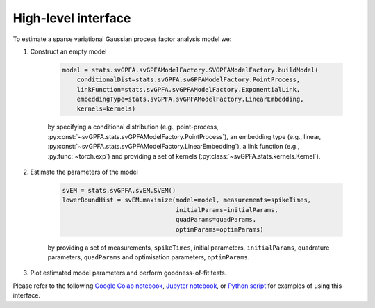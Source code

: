 High-level interface
====================

To estimate a sparse variational Gaussian process factor analysis model we:

1. Construct an empty model

    .. code-block:: python

        model = stats.svGPFA.svGPFAModelFactory.SVGPFAModelFactory.buildModel(
            conditionalDist=stats.svGPFA.svGPFAModelFactory.PointProcess,
            linkFunction=stats.svGPFA.svGPFAModelFactory.ExponentialLink,
            embeddingType=stats.svGPFA.svGPFAModelFactory.LinearEmbedding,
            kernels=kernels)

    by specifying a conditional distribution (e.g., point-process, :py:const:`~svGPFA.stats.svGPFAModelFactory.PointProcess`), an embedding type (e.g., linear, :py:const:`~svGPFA.stats.svGPFAModelFactory.LinearEmbedding`), a link function (e.g., :py:func:`~torch.exp`) and providing a set of kernels (:py:class:`~svGPFA.stats.kernels.Kernel`).

2. Estimate the parameters of the model

    .. code-block:: python

       svEM = stats.svGPFA.svEM.SVEM()
       lowerBoundHist = svEM.maximize(model=model, measurements=spikeTimes,
                                      initialParams=initialParams,
                                      quadParams=quadParams,
                                      optimParams=optimParams)

    by providing a set of measurements, ``spikeTimes``, initial parameters, ``initialParams``, quadrature parameters, ``quadParams`` and optimisation parameters, ``optimParams``.

3. Plot estimated model parameters and perform goodness-of-fit tests.

Please refer to the following
`Google Colab notebook
<https://colab.research.google.com/drive/1Ze60RlX65-Yx8oG1EdKYm2mSvVCMaJgv>`_,
`Jupyter notebook
<https://github.com/joacorapela/svGPFA/blob/master/doc/ipynb/do  EstimateAndPlot.ipynb>`_, or `Python script <https://github.com/joacorapela/svGPFA/blob/master/examples/scripts/doEstimateSVGPFA.py>`_
for examples of using this interface.

